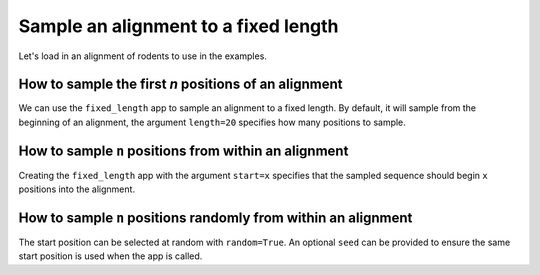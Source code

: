 Sample an alignment to a fixed length
-------------------------------------

Let's load in an alignment of rodents to use in the examples. 

.. jupyter-execute::
    :raises:
    
    from cogent3 import get_app

    loader = get_app("load_aligned", moltype="protein", format="phylip")
    aln = loader("data/abglobin_aa.phylip")
    aln

How to sample the first `n` positions of an alignment
^^^^^^^^^^^^^^^^^^^^^^^^^^^^^^^^^^^^^^^^^^^^^^^^^^^^^

We can use the ``fixed_length`` app to sample an alignment to a fixed length. By default, it will sample from the beginning of an alignment, the argument ``length=20`` specifies how many positions to sample. 


.. jupyter-execute::
    :raises:

    from cogent3 import get_app

    first_20 = get_app("fixed_length", length=20)
    first_20(aln)


How to sample ``n`` positions from within an alignment
^^^^^^^^^^^^^^^^^^^^^^^^^^^^^^^^^^^^^^^^^^^^^^^^^^^^^^

Creating the ``fixed_length`` app with the argument ``start=x`` specifies that the sampled sequence should begin ``x`` positions into the alignment. 

.. jupyter-execute::
    :raises:

    from cogent3 import get_app

    skip_10_take_20 = get_app("fixed_length", length=20, start=10)
    skip_10_take_20(aln)


How to sample ``n`` positions randomly from within an alignment
^^^^^^^^^^^^^^^^^^^^^^^^^^^^^^^^^^^^^^^^^^^^^^^^^^^^^^^^^^^^^^^

The start position can be selected at random with ``random=True``. An optional ``seed`` can be provided to ensure the same start position is used when the app is called.

.. jupyter-execute::
    :raises:

    from cogent3 import get_app

    random_20 = get_app("fixed_length", length=20, random=True)
    random_20(aln)
